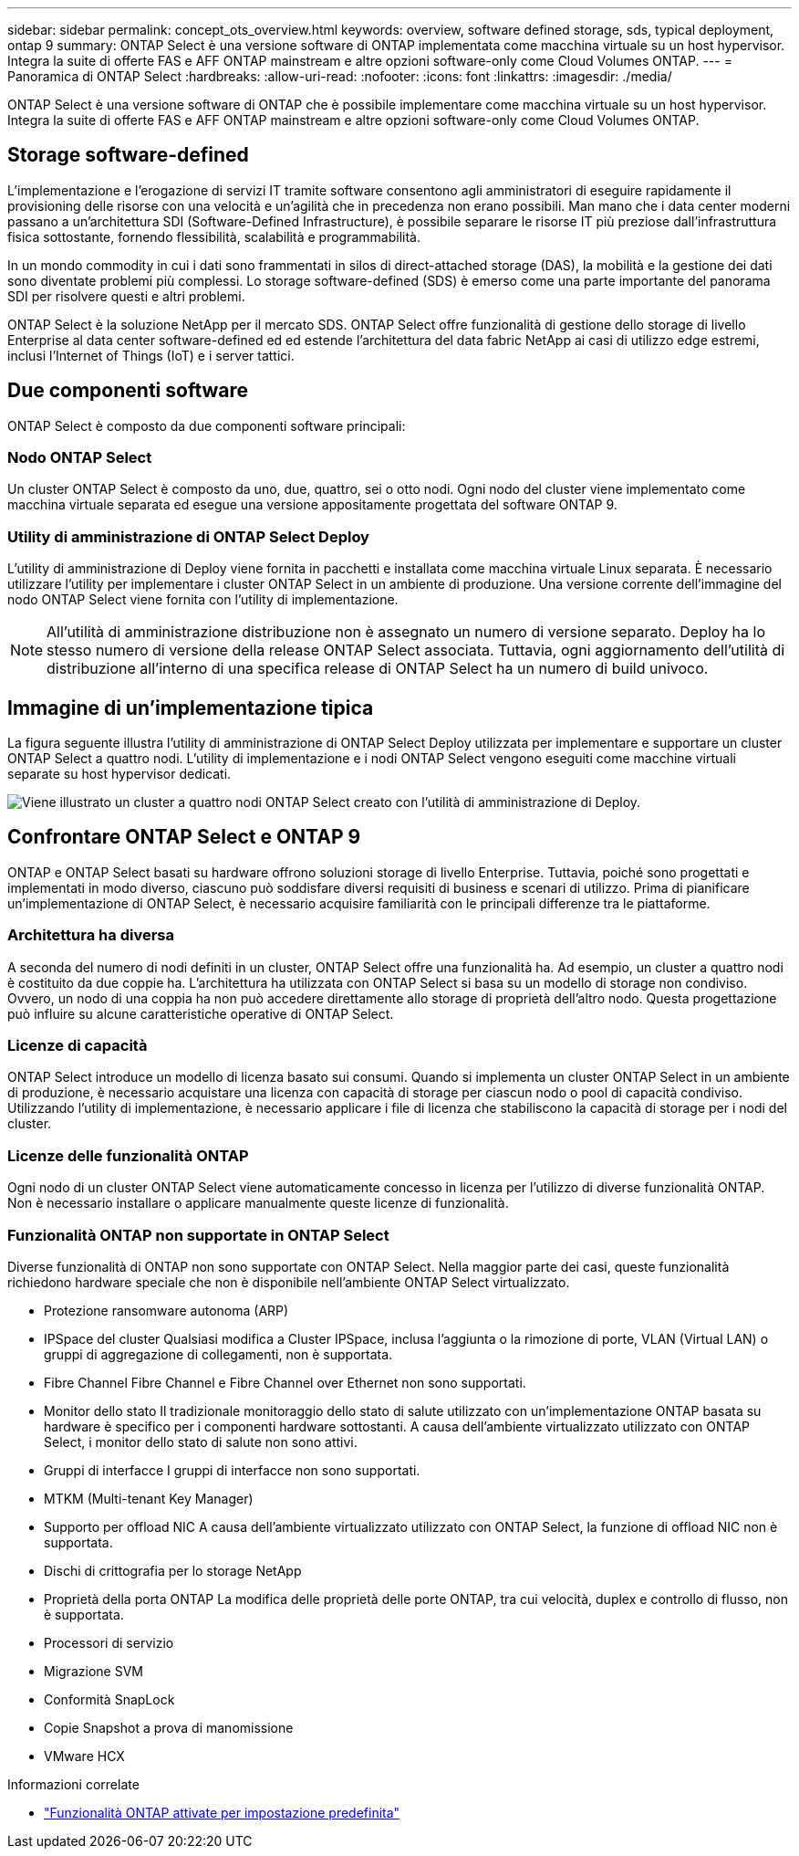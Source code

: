 ---
sidebar: sidebar 
permalink: concept_ots_overview.html 
keywords: overview, software defined storage, sds, typical deployment, ontap 9 
summary: ONTAP Select è una versione software di ONTAP implementata come macchina virtuale su un host hypervisor. Integra la suite di offerte FAS e AFF ONTAP mainstream e altre opzioni software-only come Cloud Volumes ONTAP. 
---
= Panoramica di ONTAP Select
:hardbreaks:
:allow-uri-read: 
:nofooter: 
:icons: font
:linkattrs: 
:imagesdir: ./media/


[role="lead"]
ONTAP Select è una versione software di ONTAP che è possibile implementare come macchina virtuale su un host hypervisor. Integra la suite di offerte FAS e AFF ONTAP mainstream e altre opzioni software-only come Cloud Volumes ONTAP.



== Storage software-defined

L'implementazione e l'erogazione di servizi IT tramite software consentono agli amministratori di eseguire rapidamente il provisioning delle risorse con una velocità e un'agilità che in precedenza non erano possibili. Man mano che i data center moderni passano a un'architettura SDI (Software-Defined Infrastructure), è possibile separare le risorse IT più preziose dall'infrastruttura fisica sottostante, fornendo flessibilità, scalabilità e programmabilità.

In un mondo commodity in cui i dati sono frammentati in silos di direct-attached storage (DAS), la mobilità e la gestione dei dati sono diventate problemi più complessi. Lo storage software-defined (SDS) è emerso come una parte importante del panorama SDI per risolvere questi e altri problemi.

ONTAP Select è la soluzione NetApp per il mercato SDS. ONTAP Select offre funzionalità di gestione dello storage di livello Enterprise al data center software-defined ed ed estende l'architettura del data fabric NetApp ai casi di utilizzo edge estremi, inclusi l'Internet of Things (IoT) e i server tattici.



== Due componenti software

ONTAP Select è composto da due componenti software principali:



=== Nodo ONTAP Select

Un cluster ONTAP Select è composto da uno, due, quattro, sei o otto nodi. Ogni nodo del cluster viene implementato come macchina virtuale separata ed esegue una versione appositamente progettata del software ONTAP 9.



=== Utility di amministrazione di ONTAP Select Deploy

L'utility di amministrazione di Deploy viene fornita in pacchetti e installata come macchina virtuale Linux separata. È necessario utilizzare l'utility per implementare i cluster ONTAP Select in un ambiente di produzione. Una versione corrente dell'immagine del nodo ONTAP Select viene fornita con l'utility di implementazione.


NOTE: All'utilità di amministrazione distribuzione non è assegnato un numero di versione separato. Deploy ha lo stesso numero di versione della release ONTAP Select associata. Tuttavia, ogni aggiornamento dell'utilità di distribuzione all'interno di una specifica release di ONTAP Select ha un numero di build univoco.



== Immagine di un'implementazione tipica

La figura seguente illustra l'utility di amministrazione di ONTAP Select Deploy utilizzata per implementare e supportare un cluster ONTAP Select a quattro nodi. L'utility di implementazione e i nodi ONTAP Select vengono eseguiti come macchine virtuali separate su host hypervisor dedicati.

image:ots_architecture.png["Viene illustrato un cluster a quattro nodi ONTAP Select creato con l'utilità di amministrazione di Deploy."]



== Confrontare ONTAP Select e ONTAP 9

ONTAP e ONTAP Select basati su hardware offrono soluzioni storage di livello Enterprise. Tuttavia, poiché sono progettati e implementati in modo diverso, ciascuno può soddisfare diversi requisiti di business e scenari di utilizzo. Prima di pianificare un'implementazione di ONTAP Select, è necessario acquisire familiarità con le principali differenze tra le piattaforme.



=== Architettura ha diversa

A seconda del numero di nodi definiti in un cluster, ONTAP Select offre una funzionalità ha. Ad esempio, un cluster a quattro nodi è costituito da due coppie ha. L'architettura ha utilizzata con ONTAP Select si basa su un modello di storage non condiviso. Ovvero, un nodo di una coppia ha non può accedere direttamente allo storage di proprietà dell'altro nodo. Questa progettazione può influire su alcune caratteristiche operative di ONTAP Select.



=== Licenze di capacità

ONTAP Select introduce un modello di licenza basato sui consumi. Quando si implementa un cluster ONTAP Select in un ambiente di produzione, è necessario acquistare una licenza con capacità di storage per ciascun nodo o pool di capacità condiviso. Utilizzando l'utility di implementazione, è necessario applicare i file di licenza che stabiliscono la capacità di storage per i nodi del cluster.



=== Licenze delle funzionalità ONTAP

Ogni nodo di un cluster ONTAP Select viene automaticamente concesso in licenza per l'utilizzo di diverse funzionalità ONTAP. Non è necessario installare o applicare manualmente queste licenze di funzionalità.



=== Funzionalità ONTAP non supportate in ONTAP Select

Diverse funzionalità di ONTAP non sono supportate con ONTAP Select. Nella maggior parte dei casi, queste funzionalità richiedono hardware speciale che non è disponibile nell'ambiente ONTAP Select virtualizzato.

* Protezione ransomware autonoma (ARP)
* IPSpace del cluster
Qualsiasi modifica a Cluster IPSpace, inclusa l'aggiunta o la rimozione di porte, VLAN (Virtual LAN) o gruppi di aggregazione di collegamenti, non è supportata.
* Fibre Channel
Fibre Channel e Fibre Channel over Ethernet non sono supportati.
* Monitor dello stato
Il tradizionale monitoraggio dello stato di salute utilizzato con un'implementazione ONTAP basata su hardware è specifico per i componenti hardware sottostanti. A causa dell'ambiente virtualizzato utilizzato con ONTAP Select, i monitor dello stato di salute non sono attivi.
* Gruppi di interfacce
I gruppi di interfacce non sono supportati.
* MTKM (Multi-tenant Key Manager)
* Supporto per offload NIC
A causa dell'ambiente virtualizzato utilizzato con ONTAP Select, la funzione di offload NIC non è supportata.
* Dischi di crittografia per lo storage NetApp
* Proprietà della porta ONTAP
La modifica delle proprietà delle porte ONTAP, tra cui velocità, duplex e controllo di flusso, non è supportata.
* Processori di servizio
* Migrazione SVM
* Conformità SnapLock
* Copie Snapshot a prova di manomissione
* VMware HCX


.Informazioni correlate
* link:reference_lic_ontap_features.html["Funzionalità ONTAP attivate per impostazione predefinita"]

